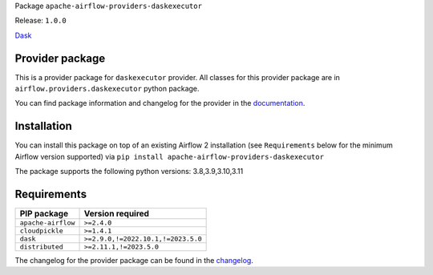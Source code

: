 
.. Licensed to the Apache Software Foundation (ASF) under one
   or more contributor license agreements.  See the NOTICE file
   distributed with this work for additional information
   regarding copyright ownership.  The ASF licenses this file
   to you under the Apache License, Version 2.0 (the
   "License"); you may not use this file except in compliance
   with the License.  You may obtain a copy of the License at

..   http://www.apache.org/licenses/LICENSE-2.0

.. Unless required by applicable law or agreed to in writing,
   software distributed under the License is distributed on an
   "AS IS" BASIS, WITHOUT WARRANTIES OR CONDITIONS OF ANY
   KIND, either express or implied.  See the License for the
   specific language governing permissions and limitations
   under the License.

 .. Licensed to the Apache Software Foundation (ASF) under one
    or more contributor license agreements.  See the NOTICE file
    distributed with this work for additional information
    regarding copyright ownership.  The ASF licenses this file
    to you under the Apache License, Version 2.0 (the
    "License"); you may not use this file except in compliance
    with the License.  You may obtain a copy of the License at

 ..   http://www.apache.org/licenses/LICENSE-2.0

 .. Unless required by applicable law or agreed to in writing,
    software distributed under the License is distributed on an
    "AS IS" BASIS, WITHOUT WARRANTIES OR CONDITIONS OF ANY
    KIND, either express or implied.  See the License for the
    specific language governing permissions and limitations
    under the License.


Package ``apache-airflow-providers-daskexecutor``

Release: ``1.0.0``


`Dask <https://www.dask.org/>`__


Provider package
----------------

This is a provider package for ``daskexecutor`` provider. All classes for this provider package
are in ``airflow.providers.daskexecutor`` python package.

You can find package information and changelog for the provider
in the `documentation <https://airflow.apache.org/docs/apache-airflow-providers-daskexecutor/1.0.0/>`_.


Installation
------------

You can install this package on top of an existing Airflow 2 installation (see ``Requirements`` below
for the minimum Airflow version supported) via
``pip install apache-airflow-providers-daskexecutor``

The package supports the following python versions: 3.8,3.9,3.10,3.11

Requirements
------------

==================  ==================================
PIP package         Version required
==================  ==================================
``apache-airflow``  ``>=2.4.0``
``cloudpickle``     ``>=1.4.1``
``dask``            ``>=2.9.0,!=2022.10.1,!=2023.5.0``
``distributed``     ``>=2.11.1,!=2023.5.0``
==================  ==================================

The changelog for the provider package can be found in the
`changelog <https://airflow.apache.org/docs/apache-airflow-providers-daskexecutor/1.0.0/changelog.html>`_.
